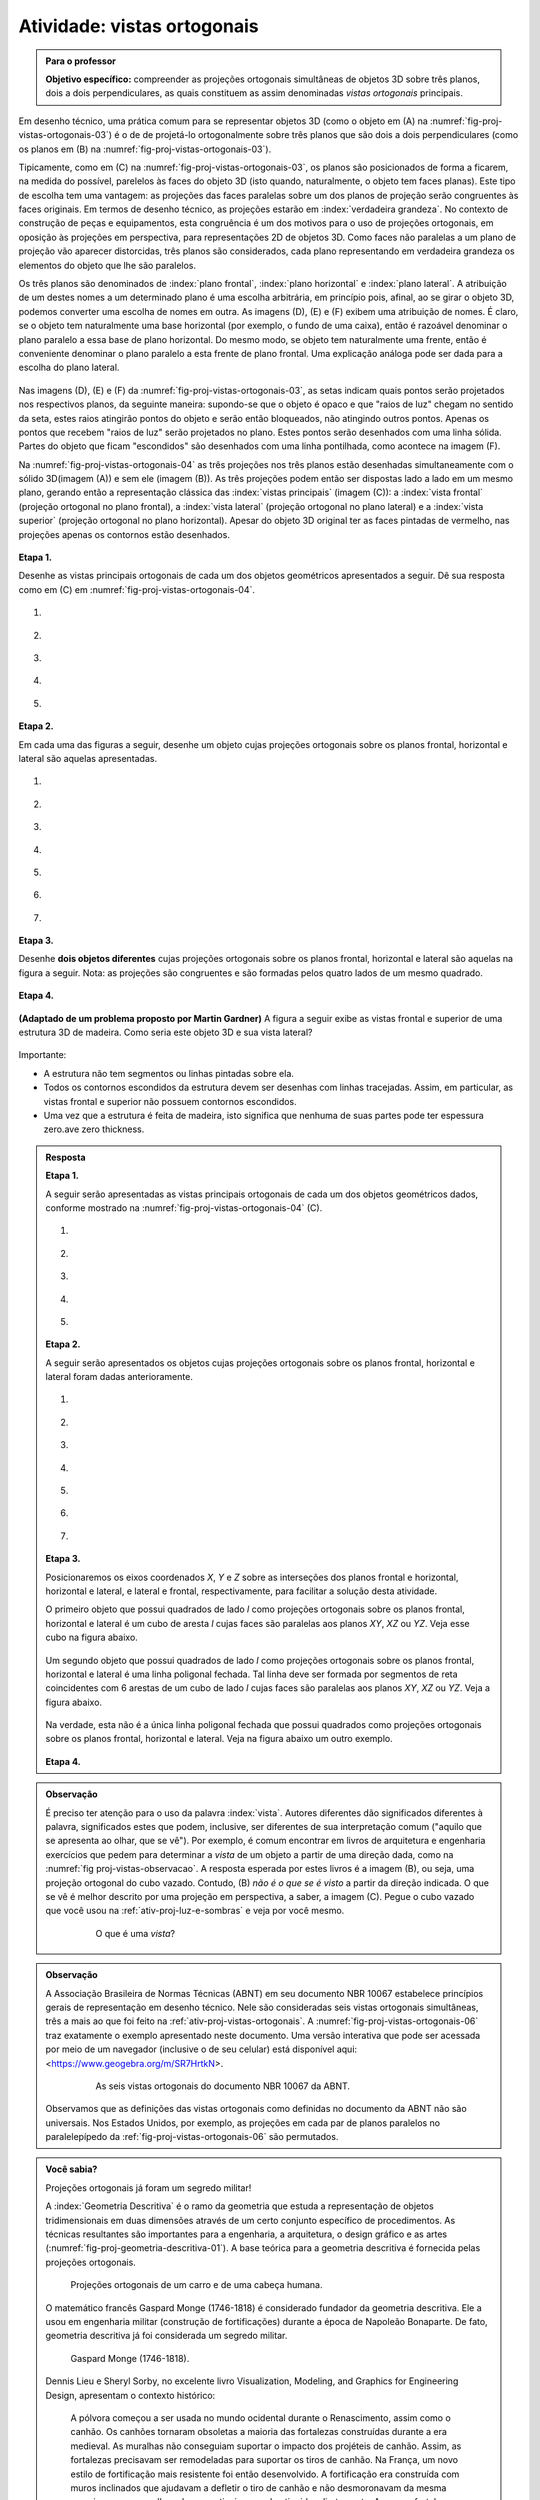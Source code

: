 .. Se um cubo dobrar de tamanho, suas projeções também dobram de tamanho?

.. Ver os exercícios de projeções ortogonais do livro Matemática do Ensino Médio, volume 2.

.. Relacionar projeções ortogonais com a teoria dos nós?

.. Falar sobre os outros nomes para três planos que são dois a dois perpendiculares?


.. _ativ-proj-vistas-ortogonais:


Atividade: vistas ortogonais
------------------------------


.. admonition:: Para o professor

   **Objetivo específico:** compreender as projeções ortogonais simultâneas de objetos 3D sobre três planos, dois a dois perpendiculares, as quais constituem as assim denominadas *vistas ortogonais* principais.  

Em desenho técnico, uma prática comum para se representar objetos 3D (como o objeto em (A) na :numref:`fig-proj-vistas-ortogonais-03`) é o de de projetá-lo ortogonalmente sobre três planos que são dois a dois perpendiculares (como os planos em (B) na :numref:`fig-proj-vistas-ortogonais-03`). 

Tipicamente, como em (C) na :numref:`fig-proj-vistas-ortogonais-03`, os planos são posicionados de forma a ficarem, na medida do possível, parelelos às faces do objeto 3D (isto quando, naturalmente, o objeto tem faces planas). Este tipo de escolha tem uma vantagem: as projeções das faces paralelas sobre um dos planos de projeção serão congruentes às faces originais. Em termos de desenho técnico, as projeções estarão em :index:`verdadeira grandeza`. No contexto de construção de peças e equipamentos, esta congruência é um dos motivos para o uso de projeções ortogonais, em oposição às projeções em perspectiva, para representações 2D de objetos 3D. Como faces não paralelas a um plano de projeção vão aparecer distorcidas, três planos são considerados, cada plano representando em verdadeira grandeza os elementos do objeto que lhe são paralelos.

Os três planos são denominados de :index:`plano frontal`, :index:`plano horizontal` e :index:`plano lateral`. A atribuição de um destes nomes a um determinado plano é uma escolha arbitrária, em princípio pois, afinal, ao se girar o objeto 3D, podemos converter uma escolha de nomes em outra. As imagens (D), (E) e (F) exibem uma atribuição de nomes. É claro, se o objeto tem naturalmente uma base horizontal (por exemplo, o fundo de uma caixa), então é razoável denominar o plano paralelo a essa base de plano horizontal. Do mesmo modo, se objeto tem naturalmente uma frente, então é conveniente denominar o plano paralelo a esta frente de plano frontal. Uma explicação análoga pode ser dada para a escolha do plano lateral. 


   .. _fig-proj-vistas-ortogonais-03:

   .. figure:: _resources/vistas-ortogonais-03_1.jpg
   
   


Nas imagens (D), (E) e (F) da :numref:`fig-proj-vistas-ortogonais-03`, as setas indicam quais pontos serão projetados nos respectivos planos, da seguinte maneira: supondo-se que o objeto é opaco e que "raios de luz" chegam no sentido da seta, estes raios atingirão pontos do objeto e serão então bloqueados, não atingindo outros pontos. Apenas os pontos que recebem "raios de luz" serão projetados no plano. Estes pontos serão desenhados com uma linha sólida. Partes do objeto que ficam "escondidos" são desenhados com uma linha pontilhada, como acontece na imagem (F).

Na :numref:`fig-proj-vistas-ortogonais-04` as três projeções nos três planos estão desenhadas simultaneamente com o sólido 3D(imagem (A)) e sem ele (imagem (B)). As três projeções podem então ser dispostas lado a lado em um mesmo plano, gerando então a representação clássica das :index:`vistas principais` (imagem (C)): a :index:`vista frontal` (projeção ortogonal no plano frontal), a :index:`vista lateral` (projeção ortogonal no plano lateral) e a :index:`vista superior` (projeção ortogonal no plano horizontal). Apesar do objeto 3D original ter as faces pintadas de vermelho, nas projeções apenas os contornos estão desenhados.


   .. _fig-proj-vistas-ortogonais-04:

   .. figure:: _resources/vistas-ortogonais-04.jpg
   

**Etapa 1.**

Desenhe as vistas principais ortogonais de cada um dos objetos geométricos apresentados a seguir. Dê sua resposta como em (C) em :numref:`fig-proj-vistas-ortogonais-04`.

#. .. figure:: _resources/vistas-ortogonais-objetos-01.png

#. .. figure:: _resources/vistas-ortogonais-objetos-02.png

#. .. figure:: _resources/vistas-ortogonais-objetos-03.png

#. .. figure:: _resources/vistas-ortogonais-objetos-04.png

#. .. figure:: _resources/vistas-ortogonais-objetos-05.png

**Etapa 2.**

Em cada uma das figuras a seguir, desenhe um objeto cujas projeções ortogonais sobre os planos frontal, horizontal e lateral são aquelas apresentadas. 

#. .. figure:: _resources/vistas-ortogonais-problema-inverso-07.png

#. .. figure:: _resources/vistas-ortogonais-problema-inverso-08.png

#. .. figure:: _resources/vistas-ortogonais-problema-inverso-09.png

#. .. figure:: _resources/vistas-ortogonais-problema-inverso-01.png

#. .. figure:: _resources/vistas-ortogonais-problema-inverso-02.png

#. .. figure:: _resources/vistas-ortogonais-problema-inverso-03.png

#. .. figure:: _resources/vistas-ortogonais-problema-inverso-04.png


**Etapa 3.**

Desenhe **dois objetos diferentes** cujas projeções ortogonais sobre os planos frontal, horizontal e lateral são aquelas na figura a seguir. Nota: as projeções são congruentes e são formadas pelos quatro lados de um mesmo quadrado.

.. figure:: _resources/vistas-ortogonais-problema-inverso-06.png


**Etapa 4.**

   .. Enunciado: https://www.theguardian.com/science/2015/sep/28/can-you-solve-it-are-you-smarter-than-an-uzbek-in-3d
   .. Solução: https://www.theguardian.com/science/2015/sep/28/did-you-solve-it-are-you-smarter-than-an-uzbek-in-3d

**(Adaptado de um problema proposto por Martin Gardner)** A figura a seguir exibe as vistas frontal e superior de uma estrutura 3D de madeira. Como seria este objeto 3D e sua vista lateral?

.. figure:: _resources/vistas-ortogonais-05.jpg

Importante:

* A estrutura não tem segmentos ou linhas pintadas sobre ela.

* Todos os contornos escondidos da estrutura devem ser desenhas com linhas tracejadas. Assim, em particular, as vistas frontal e superior não possuem contornos escondidos.

* Uma vez que a estrutura é feita de madeira, isto significa que nenhuma de suas partes pode ter espessura zero.ave zero thickness. 



.. admonition:: Resposta

   **Etapa 1.**
   
   A seguir serão apresentadas as vistas principais ortogonais de cada um dos objetos geométricos dados, conforme mostrado na :numref:`fig-proj-vistas-ortogonais-04` (C).

   #. .. figure:: _resources/vistasortogonais_cubo.png

   #. .. figure:: _resources/vistasortogonais_cubogirado.png

   #. .. figure:: _resources/vistasortogonais_esfera.png

   #. .. figure:: _resources/vistasortogonais_cilindro.png

   #. .. figure:: _resources/vistasortogonais_cone2.png
   
   **Etapa 2.**
   
   A seguir serão apresentados os objetos cujas projeções ortogonais sobre os planos frontal, horizontal e lateral foram dadas anterioramente.
   
   #. .. figure:: _resources/Etapa2_a.png

   #. .. figure:: _resources/Etapa2_b.png

   #. .. figure:: _resources/Etapa2_c.png

   #. .. figure:: _resources/Etapa2_d.png

   #. .. figure:: _resources/Etapa2_e.png

   #. .. figure:: _resources/Etapa2_f.png

   #. .. figure:: _resources/Etapa2_g.png
   
   **Etapa 3.**
   
   Posicionaremos os eixos coordenados `X`, `Y` e `Z` sobre as interseções dos planos frontal e horizontal, horizontal e lateral, e lateral e frontal, respectivamente, para facilitar a solução desta atividade. 
   
   O primeiro objeto que possui quadrados de lado `l` como projeções ortogonais sobre os planos frontal, horizontal e lateral é um cubo de aresta `l` cujas faces são paralelas aos planos `XY`, `XZ` ou `YZ`. Veja esse cubo na figura abaixo.
   
   .. figure:: _resources/Vistas_Quadrados_1_1.png
   
   Um segundo objeto que possui quadrados de lado `l` como projeções ortogonais sobre os planos frontal, horizontal e lateral é uma linha poligonal fechada. Tal linha deve ser formada por segmentos de reta coincidentes com 6 arestas de um cubo de lado `l` cujas faces são paralelas aos planos `XY`, `XZ` ou `YZ`. Veja a figura abaixo.
   
   .. figure:: _resources/Vistas_Quadrados_2_1.png
   
   Na verdade, esta não é a única linha poligonal fechada que possui quadrados como projeções ortogonais sobre os planos frontal, horizontal e lateral. Veja na figura abaixo um outro exemplo.
   
   .. figure:: _resources/Vistas_Quadrados_3.png
   
   **Etapa 4.**
   
   .. FAZER





.. admonition:: Observação

   É preciso ter atenção para o uso da palavra :index:`vista`. Autores diferentes dão significados diferentes à palavra, significados estes que podem, inclusive, ser diferentes de sua interpretação comum ("aquilo que se apresenta ao olhar, que se vê"). Por exemplo, é comum encontrar em livros de arquitetura e engenharia exercícios que pedem para determinar a *vista* de um objeto a partir de uma direção dada, como na :numref:`fig proj-vistas-observacao`. A resposta esperada por estes livros é a imagem (B), ou seja, uma projeção ortogonal do cubo vazado. Contudo, (B) *não é o que se é visto* a partir da direção indicada. O que se vê é melhor descrito por uma projeção em perspectiva, a saber, a imagem (C). Pegue o cubo vazado que você usou na :ref:`ativ-proj-luz-e-sombras` e veja por você mesmo.
      
      
      .. _fig-proj-vistas-observacao:
      
      .. figure:: _resources/vistas-01_1.jpg
      
         O que é uma *vista*?         


.. admonition:: Observação

   A Associação Brasileira de Normas Técnicas (ABNT) em seu documento NBR 10067 estabelece princípios gerais de representação em desenho técnico. Nele são consideradas seis vistas ortogonais simultâneas, três a mais ao que foi feito na :ref:`ativ-proj-vistas-ortogonais`. A :numref:`fig-proj-vistas-ortogonais-06` traz exatamente o exemplo apresentado neste documento. Uma versão interativa que pode ser acessada por meio de um navegador (inclusive o de seu celular) está disponível aqui: <https://www.geogebra.org/m/SR7HrtkN>.
      
   
      .. _fig-proj-vistas-ortogonais-06:
   
      .. figure:: _resources/vistas-ortogonais-06.jpg
      
         As seis vistas ortogonais do documento NBR 10067 da ABNT.

   .. https://prezi.com/q3cqwsb1_vio/planos-de-proyeccion/

   Observamos que as definições das vistas ortogonais como definidas no documento da ABNT não são universais. Nos Estados Unidos, por exemplo, as projeções em cada par de planos paralelos no paralelepípedo da :ref:`fig-proj-vistas-ortogonais-06` são permutados.

.. admonition:: Você sabia?

   Projeções ortogonais já foram um segredo militar!
   
   A :index:`Geometria Descritiva` é o ramo da geometria que estuda a representação de objetos tridimensionais em duas dimensões através de um certo conjunto específico de procedimentos. As técnicas resultantes são importantes para a engenharia, a arquitetura, o design gráfico e as artes (:numref:`fig-proj-geometria-descritiva-01`). A base teórica para a geometria descritiva é fornecida pelas projeções ortogonais. 
   
   .. _fig-proj-geometria-descritiva-01:
   
   .. figure:: _resources/geometria-descritiva-01.jpg
   
      Projeções ortogonais de um carro e de uma cabeça humana.
      
   O matemático francês Gaspard Monge (1746-1818) é considerado fundador da geometria descritiva. Ele a usou em engenharia militar (construção de fortificações) durante a época de Napoleão Bonaparte. De fato, geometria descritiva já foi considerada um segredo militar.

   .. _fig-proj-gaspar-monge-01:

   .. figure:: _resources/gaspard-monge-01.jpg
      :width: 200pt

      Gaspard Monge (1746-1818).

   Dennis Lieu e Sheryl Sorby, no excelente livro Visualization, Modeling, and Graphics for Engineering Design, apresentam o contexto histórico: 

      A pólvora começou a ser usada no mundo ocidental durante o Renascimento, assim como o canhão. Os canhões tornaram obsoletas a maioria das fortalezas construídas durante a era medieval. As muralhas não conseguiam suportar o impacto dos projéteis de canhão. Assim, as fortalezas precisavam ser remodeladas para suportar os tiros de canhão. Na França, um novo estilo de fortificação mais resistente foi então desenvolvido. A fortificação era construída com muros inclinados que ajudavam a defletir o tiro de canhão e não desmoronavam da mesma maneira que as muralhas planas verticais, quando atingidas diretamente. As novas fortalezas eram geometricamente mais complicadas de se construir do que suas predecessoras com muralhas verticais. Mais ainda, o perímetro da fortaleza evoluiu de um formato simples retangular para um formato pentagonal com uma extensão proeminente em cada ápice. Este formato de perímetro e o uso de muros inclinados resultaram em paredes que se justapunham em ângulos não usuais, os quais não podiam ser medidos facilmente ou diretamente. [...]
      
      Felizmente, os franceses tinham Gaspard Monge, que desenvolveu uma técnica de análise gráfica chamada geometria descritiva. [...] As técnicas de geometria descritiva permitiram que os engenheiros da época criassem qualquer ponto de vista de um objeto geométrico a partir de dois pontos de vista existentes. Ao criar o ponto de vista apropriado, os engenheiros podiam observar e medir os atributos de um objeto. [...] A geometria complexa, os ângulos de interseção incomuns, e a altura das muralhas tinham a intenção de maximizar o fogo cruzado sobre um inimigo em aproximação sem revelar o interior da fortaleza. [...]
      
      A astúcia dos franceses na construção de fortificações manteve a França como o principal poder europeu até o século XVIII. Na época, a geometria descritiva era considerada um segredo do estado francês, cuja divulgação era crime punível com a morte. Como resultado da aliança entre a França e o recém-constituído Estados Unidos, muitas fortificações dos EUA utilizaram projetos franceses. Como exemplo, temos o Forte McHenry que foi construído em 1806 e é primorosamente preservado em Baltimore, Maryland. O Forte McHenry sobreviveu ao bombardeamento inglês durante a Guerra de 1812 e tem importância porque ele inspirou Scott Key a escrever The Star Spangled Banner, o hino nacional dos EUA.

   .. _fig-proj-forte-01:

   .. figure:: _resources/fig-fort-mchenry.jpg  

      Forte McHenry em Baltimore, Maryland, EUA (fonte: IAN Image and Video Library).             
   


.. admonition:: Você sabia?

   O cientista cognitivo americano Douglas Richard Hofstadter (1945-) concebeu, para a capa de seu livro "Gödel Escher Bach: Um Entrelaçamento de Gênios Brilhantes", um objeto bem peculiar: suas projeções ortogonais em três planos produzem as letras "G" (de Gödel), "E" (de Escher) e "B" (de Bach).
   
   .. figure:: _resources/geb-01.png
      :width: 200pt
      
      GEB (fonte: `Max Brown <https://www.flickr.com/photos/maxbraun/3205365815>`_).
      
   Inspirado por esta ideia, o Projeto CDME da Universidade Federal Fluminense concebeu um jogo para praticar visualização espacial e vocabulário: para cada objeto, você deve identificar as letras formadas por projeções e dispô-las em uma ordem a fim de formar uma palavra sem acentos do dicionário. Além do Português, existem fases em Inglês, Espanhol e Francês! O jogo pode ser acessado de qualquer navegador, incluindo o do smartphone.
   
   .. figure:: _resources/triplets-qr.png
      :width: 50pt
   
   .. figure:: _resources/triplets-exemplo.*

      Jogo `Trip-Lets <http://www.cdme.im-uff.mat.br/html5/triplets/triplets-html/triplets-br.html>`_ do Projeto CDME da UFF.
         

      
.. admonition:: Você sabia?

   Em softwares especializados de computação gráfica (Blender, Autocad, Autodesk 3DS Max, etc.), um recurso comum é o assim denominado *quad view* que faz com que o programa exiba quatro janelas de visualização simultâneas: três janelas com as três vistas ortogonais principais mais uma quarta janela com a projeção em perspectiva. As janelas com as vistas ortogonais são usadas para uma interação mais precisa com o objeto 3D, enquanto que a janela com a projeção em perspectiva permite visualizar como o objeto será visto.
   
      .. figure:: _resources/blender-04.jpg
      
         Sistema *quadview* no software gratuito de computação gráfica Blender.
         

.. admonition:: Você sabia?

   Existem perguntas sobre projeções ortogonais que a humanidade ainda não conhece as respostas. Vamos agora descrever uma dessas perguntas. Considere, a título de exemplo, um cubo que será projetado em um plano. Se você girar o cubo de forma que nenhuma de suas faces fique paralela à direção perpendicular a este plano de projeção, sua projeção será um polígono com 6 lados. Por este motivo, o cubo é denominado um :index:`poliedro equiprojetivo` de índice 6. Nesta construção interativa feita no GeoGebra <https://www.geogebra.org/m/bF3y2m7K> você pode constatar este fato.
   
      .. figure:: _resources/poliedros-equiprojetivos-01.png
         :width: 250pt
   
   Mais geralmente, dizemos que um poliedro é equiprojetivo de índice `k` se ao girá-lo de forma que nenhuma de suas faces fique paralela à direção perpendicular ao plano de projeção, sua projeção sobre este plano sempre será um polígono com `k` lados.
   
   Observe que existem poliedros que não são equiprojetivos. O tetraedro regular, por exemplo. A imagem a seguir mostra duas posições do tetraedro regular nas quais nenhuma de suas faces é paralela à reta perpendicular ao plano horizontal. Em uma dessas posições, sua projeção é um polígono de 3 lados. Na outra, a projeção é um polígono de 4 lados.
   
      .. figure:: _resources/poliedros-equiprojetivos-02_1.jpg   
         :width: 500pt
   
   Dado um valor `\geq 3` para `k`, quais são todos os poliedros equiprojetivos de índice `k`? Esta é uma pergunta que ninguém conseguiu responder até o presente momento. Ela é um entre muitos problemas em aberto em Matemática. 